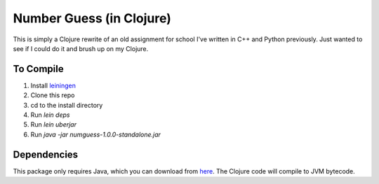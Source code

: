 =========================
Number Guess (in Clojure)
=========================

This is simply a Clojure rewrite of an old assignment for school I've written in C++ and Python previously. Just wanted to see if I could do it and brush up on my Clojure.

-----------
To Compile
-----------

1. Install `leiningen <https://github.com/technomancy/leiningen>`_
2. Clone this repo
3. cd to the install directory
4. Run `lein deps`
5. Run `lein uberjar`
6. Run `java -jar numguess-1.0.0-standalone.jar`

-------------
Dependencies
-------------

This package only requires Java, which you can download from `here <http://www.oracle.com/technetwork/java/javase/downloads/index.html>`_. The Clojure code will compile to JVM bytecode.


